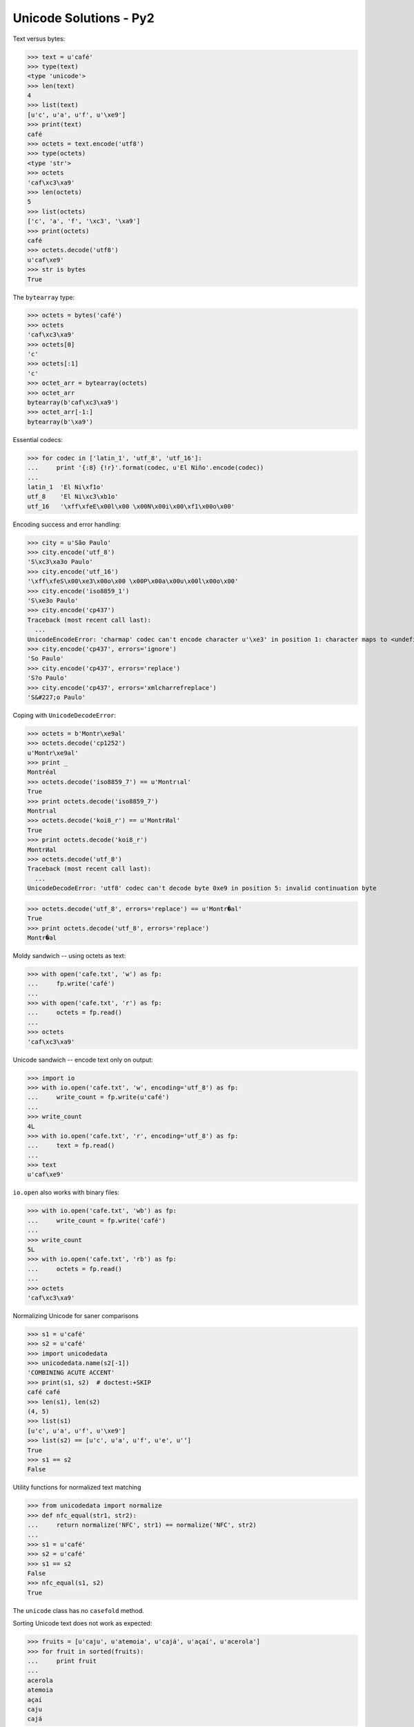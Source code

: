 
Unicode Solutions - Py2
=======================


Text versus bytes:

>>> text = u'café'
>>> type(text)
<type 'unicode'>
>>> len(text)
4
>>> list(text)
[u'c', u'a', u'f', u'\xe9']
>>> print(text)
café
>>> octets = text.encode('utf8')
>>> type(octets)
<type 'str'>
>>> octets
'caf\xc3\xa9'
>>> len(octets)
5
>>> list(octets)
['c', 'a', 'f', '\xc3', '\xa9']
>>> print(octets)
café
>>> octets.decode('utf8')
u'caf\xe9'
>>> str is bytes
True


The ``bytearray`` type:

>>> octets = bytes('café')
>>> octets
'caf\xc3\xa9'
>>> octets[0]
'c'
>>> octets[:1]
'c'
>>> octet_arr = bytearray(octets)
>>> octet_arr
bytearray(b'caf\xc3\xa9')
>>> octet_arr[-1:]
bytearray(b'\xa9')


Essential codecs:

>>> for codec in ['latin_1', 'utf_8', 'utf_16']:
...     print '{:8} {!r}'.format(codec, u'El Niño'.encode(codec))
...
latin_1  'El Ni\xf1o'
utf_8    'El Ni\xc3\xb1o'
utf_16   '\xff\xfeE\x00l\x00 \x00N\x00i\x00\xf1\x00o\x00'


Encoding success and error handling:

>>> city = u'São Paulo'
>>> city.encode('utf_8')
'S\xc3\xa3o Paulo'
>>> city.encode('utf_16')
'\xff\xfeS\x00\xe3\x00o\x00 \x00P\x00a\x00u\x00l\x00o\x00'
>>> city.encode('iso8859_1')
'S\xe3o Paulo'
>>> city.encode('cp437')
Traceback (most recent call last):
  ...
UnicodeEncodeError: 'charmap' codec can't encode character u'\xe3' in position 1: character maps to <undefined>
>>> city.encode('cp437', errors='ignore')
'So Paulo'
>>> city.encode('cp437', errors='replace')
'S?o Paulo'
>>> city.encode('cp437', errors='xmlcharrefreplace')
'S&#227;o Paulo'


Coping with ``UnicodeDecodeError``:

>>> octets = b'Montr\xe9al'
>>> octets.decode('cp1252')
u'Montr\xe9al'
>>> print _
Montréal
>>> octets.decode('iso8859_7') == u'Montrιal'
True
>>> print octets.decode('iso8859_7')
Montrιal
>>> octets.decode('koi8_r') == u'MontrИal'
True
>>> print octets.decode('koi8_r')
MontrИal
>>> octets.decode('utf_8')
Traceback (most recent call last):
  ...
UnicodeDecodeError: 'utf8' codec can't decode byte 0xe9 in position 5: invalid continuation byte

>>> octets.decode('utf_8', errors='replace') == u'Montr�al'
True
>>> print octets.decode('utf_8', errors='replace')
Montr�al


Moldy sandwich -- using octets as text:

>>> with open('cafe.txt', 'w') as fp:
...     fp.write('café')
...
>>> with open('cafe.txt', 'r') as fp:
...     octets = fp.read()
...
>>> octets
'caf\xc3\xa9'


Unicode sandwich -- encode text only on output:

>>> import io
>>> with io.open('cafe.txt', 'w', encoding='utf_8') as fp:
...     write_count = fp.write(u'café')
...
>>> write_count
4L
>>> with io.open('cafe.txt', 'r', encoding='utf_8') as fp:
...     text = fp.read()
...
>>> text
u'caf\xe9'


``io.open`` also works with binary files:

>>> with io.open('cafe.txt', 'wb') as fp:
...     write_count = fp.write('café')
...
>>> write_count
5L
>>> with io.open('cafe.txt', 'rb') as fp:
...     octets = fp.read()
...
>>> octets
'caf\xc3\xa9'


Normalizing Unicode for saner comparisons

>>> s1 = u'café'
>>> s2 = u'café'
>>> import unicodedata
>>> unicodedata.name(s2[-1])
'COMBINING ACUTE ACCENT'
>>> print(s1, s2)  # doctest:+SKIP
café café
>>> len(s1), len(s2)
(4, 5)
>>> list(s1)
[u'c', u'a', u'f', u'\xe9']
>>> list(s2) == [u'c', u'a', u'f', u'e', u'́']
True
>>> s1 == s2
False


Utility functions for normalized text matching

>>> from unicodedata import normalize
>>> def nfc_equal(str1, str2):
...     return normalize('NFC', str1) == normalize('NFC', str2)
...
>>> s1 = u'café'
>>> s2 = u'café'
>>> s1 == s2
False
>>> nfc_equal(s1, s2)
True


The ``unicode`` class has no ``casefold`` method.


Sorting Unicode text does not work as expected:

>>> fruits = [u'caju', u'atemoia', u'cajá', u'açaí', u'acerola']
>>> for fruit in sorted(fruits):
...     print fruit
...
acerola
atemoia
açaí
caju
cajá


Sorting Unicode text requires ``locale`` settings:

>>> import locale
>>> locale.setlocale(locale.LC_COLLATE, 'pt_BR.UTF-8')
'pt_BR.UTF-8'
>>> fruits = [u'caju', u'atemoia', u'cajá', u'açaí', u'acerola']
>>> sorted_fruits = sorted(fruits, key=locale.strxfrm)
>>> for fruit in sorted_fruits:  # doctest:+SKIP
...     print fruit
...
açaí
acerola
atemoia
cajá
caju


Locale-independent sorting with UCA, the Unicode Collation Algorithm:

>>> import pyuca
>>> coll = pyuca.Collator()
>>> fruits = [u'caju', u'atemoia', u'cajá', u'açaí', u'acerola']
>>> sorted_fruits = sorted(fruits, key=coll.sort_key)  # doctest:+SKIP
>>> for fruit in sorted_fruits:  # doctest:+SKIP
...     print fruit
...
açaí
acerola
atemoia
cajá
caju



